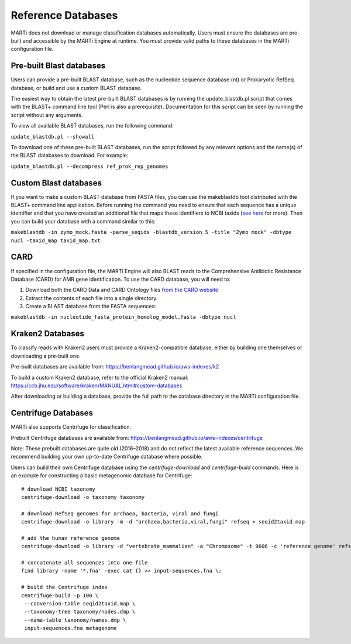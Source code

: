.. _blastdbs:

Reference Databases
===================

MARTi does not download or manage classification databases automatically. Users must ensure the databases are pre-built and accessible by the MARTi Engine at runtime. You must provide valid paths to these databases in the MARTi configuration file.

Pre-built Blast databases
-------------------------

Users can provide a pre-built BLAST database, such as the nucleotide sequence database (nt) or Prokaryotic RefSeq database, or build and use a custom BLAST database.

The easiest way to obtain the latest pre-built BLAST databases is by running the update_blastdb.pl script that comes with the BLAST+ command line tool (Perl is also a prerequisite). Documentation for this script can be seen by running
the script without any arguments.

To view all available BLAST databases, run the following command:

``update_blastdb.pl --showall``

To download one of these pre-built BLAST databases, run the script followed by any relevant options and the name(s) of the BLAST databases to download. For example:

``update_blastdb.pl --decompress ref_prok_rep_genomes``

Custom Blast databases
----------------------

If you want to make a custom BLAST database from FASTA files, you can use the makeblastdb tool distributed with the BLAST+ command line application. Before running the command you need to ensure that each sequence has a unique identifier and that you have created an additional file that maps these identifiers to NCBI taxids (`see here <https://www.ncbi.nlm.nih.gov/books/NBK569841/>`_ for more). Then you can build your database with a command similar to this:

``makeblastdb -in zymo_mock.fasta -parse_seqids -blastdb_version 5 -title "Zymo mock" -dbtype nucl -taxid_map taxid_map.txt``

CARD
----

If specified in the configuration file, the MARTi Engine will also BLAST reads to the Comprehensive Antibiotic Resistance Database (CARD) for AMR gene identification. To use the CARD database, you will need to:

1. Download both the CARD Data and CARD Ontology files `from  the CARD website <https://card.mcmaster.ca/download>`_
2. Extract the contents of each file into a single directory.
3. Create a BLAST database from the FASTA sequences:

``makeblastdb -in nucleotide_fasta_protein_homolog_model.fasta -dbtype nucl``

Kraken2 Databases
-----------------
To classify reads with Kraken2 users must provide a Kraken2-compatible database, either by building one themselves or downloading a pre-built one.

Pre-built databases are available from:
https://benlangmead.github.io/aws-indexes/k2

To build a custom Kraken2 database, refer to the official Kraken2 manual:
https://ccb.jhu.edu/software/kraken/MANUAL.html#custom-databases

After downloading or building a database, provide the full path to the database directory in the MARTi configuration file.

Centrifuge Databases
---------------------
MARTi also supports Centrifuge for classification. 

Prebuilt Centrifuge databases are available from:
https://benlangmead.github.io/aws-indexes/centrifuge

Note: These prebuilt databases are quite old (2016–2018) and do not reflect the latest available reference sequences. We recommend building your own up-to-date Centrifuge database where possible.

Users can build their own Centrifuge database using the `centrifuge-download` and `centrifuge-build` commands. Here is an example for constructing a basic metagenomic database for Centrifuge:
::
 # download NCBI taxonomy
 centrifuge-download -o taxonomy taxonomy

 # download RefSeq genomes for archaea, bacteria, viral and fungi
 centrifuge-download -o library -m -d "archaea,bacteria,viral,fungi" refseq > seqid2taxid.map

 # add the human reference genome
 centrifuge-download -o library -d "vertebrate_mammalian" -a "Chromosome" -t 9606 -c 'reference genome' refseq >> seqid2taxid.map

 # concatenate all sequences into one file
 find library -name '*.fna' -exec cat {} >> input-sequences.fna \;

 # build the Centrifuge index
 centrifuge-build -p 100 \
  --conversion-table seqid2taxid.map \
  --taxonomy-tree taxonomy/nodes.dmp \
  --name-table taxonomy/names.dmp \
  input-sequences.fna metagenome


